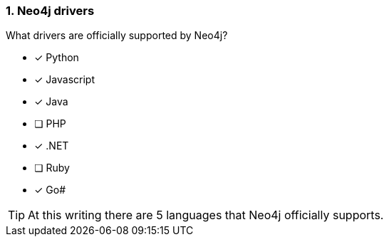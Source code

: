 [.question,role=multiple_choice]
=== 1.  Neo4j drivers

What drivers are officially supported by Neo4j?

* [x] Python
* [x] Javascript
* [x] Java
* [ ] PHP
* [x] .NET
* [ ] Ruby
* [x] Go#

[TIP]
====
At this writing there are 5 languages that Neo4j officially supports.
====